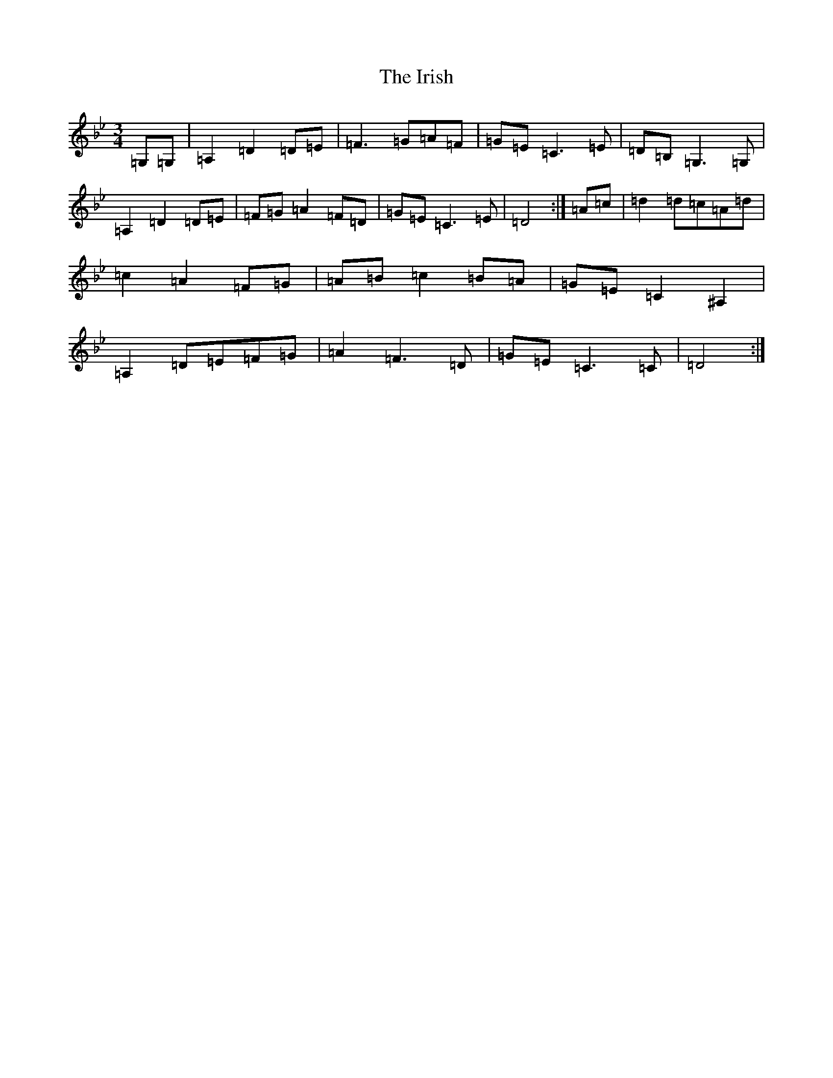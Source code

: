 X: 9985
T: Irish, The
S: https://thesession.org/tunes/561#setting561
Z: A Dorian
R: waltz
M:3/4
L:1/8
K: C Dorian
=G,=G,|=A,2=D2=D=E|=F3=G=A=F|=G=E=C3=E|=D=B,=G,3=G,|=A,2=D2=D=E|=F=G=A2=F=D|=G=E=C3=E|=D4:|=A=c|=d2=d=c=A=d|=c2=A2=F=G|=A=B=c2=B=A|=G=E=C2^A,2|=A,2=D=E=F=G|=A2=F3=D|=G=E=C3=C|=D4:|